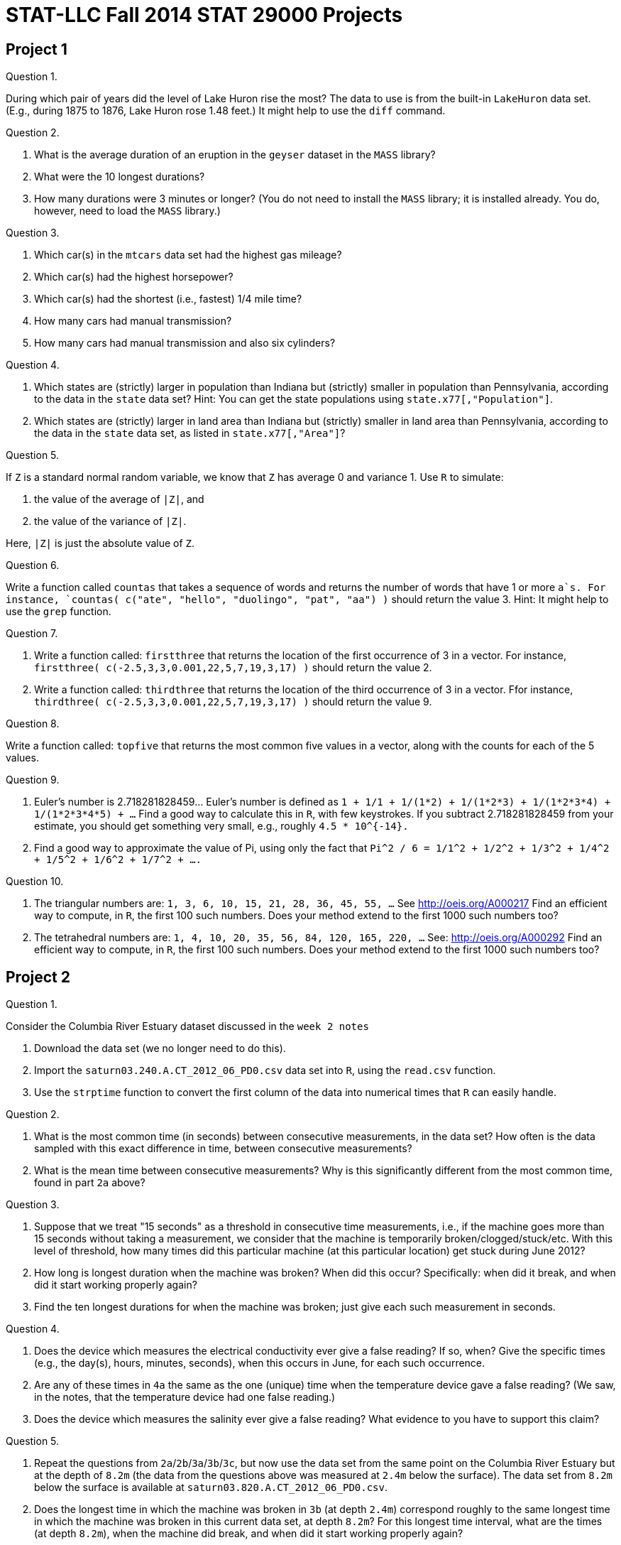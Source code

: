 = STAT-LLC Fall 2014 STAT 29000 Projects

== Project 1

Question 1.

During which pair of years did the level of Lake Huron rise the most?
The data to use is from the built-in `LakeHuron` data set.
(E.g., during 1875 to 1876, Lake Huron rose 1.48 feet.)  It might help to use the `diff` command.

Question 2.

a. What is the average duration of an eruption in the `geyser` dataset in the `MASS` library?

b. What were the 10 longest durations?

c. How many durations were 3 minutes or longer?
(You do not need to install the `MASS` library; it is installed already.  You do, however, need to load the `MASS` library.)

Question 3.

a.  Which car(s) in the `mtcars` data set had the highest gas mileage?

b.  Which car(s) had the highest horsepower?

c.  Which car(s) had the shortest (i.e., fastest) 1/4 mile time?

d.  How many cars had manual transmission?

e.  How many cars had manual transmission and also six cylinders?

Question 4.

a.   Which states are (strictly) larger in population than Indiana but (strictly) smaller in population than Pennsylvania, according to the data in the `state` data set?
Hint: You can get the state populations using `state.x77[,"Population"]`.

b.   Which states are (strictly) larger in land area than Indiana but (strictly) smaller in land area than Pennsylvania, according to the data in the `state` data set, as listed in `state.x77[,"Area"]`?

Question 5.

If `Z` is a standard normal random variable, we know that `Z` has average 0 and variance 1.  Use `R` to simulate:

a. the value of the average of `|Z|`, and

b. the value of the variance of `|Z|`.

Here, `|Z|` is just the absolute value of `Z`.

Question 6.

Write a function called `countas` that takes a sequence of words and returns the number of words that have 1 or more `a`s. For instance, `countas(  c("ate", "hello", "duolingo", "pat", "aa")  )` should return the value 3.  Hint:  It might help to use the `grep` function.

Question 7.

a.  Write a function called:  `firstthree` that returns the location of the first occurrence of 3 in a vector.  For instance, `firstthree( c(-2.5,3,3,0.001,22,5,7,19,3,17) )` should return the value 2.

b.  Write a function called:  `thirdthree` that returns the location of the third occurrence of 3 in a vector.  Ffor instance, `thirdthree( c(-2.5,3,3,0.001,22,5,7,19,3,17) )` should return the value 9.

Question 8.

Write a function called:  `topfive` that returns the most common five values in a vector, along with the counts for each of the 5 values.

Question 9.

a. Euler's number is 2.718281828459...  Euler's number is defined as `1 + 1/1 + 1/(1*2) + 1/(1*2*3) + 1/(1*2*3*4) + 1/(1*2*3*4*5) + ...` Find a good way to calculate this in `R`, with few keystrokes. If you subtract 2.718281828459 from your estimate, you should get something very small, e.g., roughly `4.5 * 10^{-14}.`

b.  Find a good way to approximate the value of Pi, using only the fact that `Pi^2 / 6 = 1/1^2 + 1/2^2 + 1/3^2 + 1/4^2 + 1/5^2 + 1/6^2 + 1/7^2 + ....`

Question 10.

a. The triangular numbers are: `1, 3, 6, 10, 15, 21, 28, 36, 45, 55, ...` See http://oeis.org/A000217 Find an efficient way to compute, in `R`, the first 100 such numbers.  Does your method extend to the first 1000 such numbers too?

b. The tetrahedral numbers are: `1, 4, 10, 20, 35, 56, 84, 120, 165, 220, ...` See: http://oeis.org/A000292 Find an efficient way to compute, in `R`, the first 100 such numbers.  Does your method extend to the first 1000 such numbers too?

== Project 2

Question 1.

Consider the Columbia River Estuary dataset discussed in the `week 2 notes`

a.  Download the data set (we no longer need to do this).

b.  Import the `saturn03.240.A.CT_2012_06_PD0.csv` data set into `R`, using the `read.csv` function.

c.  Use the `strptime` function to convert the first column of the data into numerical times that `R` can easily handle.

Question 2.

a.  What is the most common time (in seconds) between consecutive measurements, in the data set?  How often is the data sampled with this exact difference in time, between consecutive measurements?

b.  What is the mean time between consecutive measurements?  Why is this significantly different from the most common time, found in part `2a` above?

Question 3.

a.  Suppose that we treat "15 seconds" as a threshold in consecutive time measurements, i.e., if the machine goes more than 15 seconds without taking a measurement, we consider that the machine is temporarily broken/clogged/stuck/etc.  With this level of threshold, how many times did this particular machine (at this particular location) get stuck during June 2012?

b.  How long is longest duration when the machine was broken?  When did this occur? Specifically: when did it break, and when did it start working properly again?

c.  Find the ten longest durations for when the machine was broken; just give each such measurement in seconds.

Question 4.

a. Does the device which measures the electrical conductivity ever give a false reading?  If so, when?  Give the specific times (e.g., the day(s), hours, minutes, seconds), when this occurs in June, for each such occurrence.

b. Are any of these times in `4a` the same as the one (unique) time when the temperature device gave a false reading?  (We saw, in the notes, that the temperature device had one false reading.)

c.  Does the device which measures the salinity ever give a false reading?  What evidence to you have to support this claim?

Question 5.

a.  Repeat the questions from `2a`/`2b`/`3a`/`3b`/`3c`, but now use the data set from the same point on the Columbia River Estuary but at the depth of `8.2m` (the data from the questions above was measured at `2.4m` below the surface).  The data set from `8.2m` below the surface is available at `saturn03.820.A.CT_2012_06_PD0.csv`.

b.  Does the longest time in which the machine was broken in `3b` (at depth `2.4m`) correspond roughly to the same longest time in which the machine was broken in this current data set, at depth `8.2m`?  For this longest time interval, what are the times (at depth `8.2m`), when the machine did break, and when did it start working properly again?

c.  Make a plot of the temperature data at depth `8.2m`.  There is exactly one false reading in which the temperature is too high, and exactly one false reading in which the temperature is too low.  Be sure to remove these points before plotting.

Question 6.

a.  We also have data from depth `13m` below the surface in the file `saturn03.1300.R.CT_2012_06_PD0.csv`.  Import this data into `R`.

b.  Is the water temperature generally highest, on average, at depth `2.4m`, `8.2m`, or `13m` below the surface?  Does your answer make intuitive sense?

Question 7.

a.  What is the average salinity of the water at depth `2.4m`?  At depth `8.2m`?  At depth `13m`?  What about the variance of the salinity at all 3 depths?  Be sure to remove any outliers, when appropriate.

b.  At depth `13m`, make a plot of time versus salinity.

c.  As we saw in `7b`, much more data is available during the first two weeks of June, as opposed to the second two weeks of June.  Make a revised plot, showing only the time versus salinity from the start of the day on June 6, through the end of the day on June 12 (i.e., for a full 7-day period).  How many cycles of the salinity do you think you see on this plot?  Is there a natural reason for this number of cycles?

Question 8.

At depth `2.4m`, what fraction of the temperature data points are between 10 and 12?  Between 12 and 14?  Between 14 and 16?  Between 16 and 18?  Use the `tapply` function to answer all four of these questions with one line of code.

Question 9.

At depth `2.4m`, what is the average temperature between the start of the day on June 1 and the end of the day on June 7?

What is the average temperature between the start of the day on June 8 and the end of the day on June 14?

What is the average temperature between the start of the day on June 15 and the end of the day on June 21?

What is the average temperature between the start of the day on June 22 and the end of the day on June 28?

Use the `tapply` function to answer all four of these questions with one line of code.

[Note: The original problem statement had an off-by-one typographical error on some of the dates.]

Question 10.

At depth `13m`, how many data points have salinity greater than 12 and temperature greater than 14?

How many data points have salinity greater than 12 and temperature at most 14?

How many data points have salinity at most 12 and temperature greater than 14?

How many data points have salinity at most 12 and temperature at most 14?

Use the `tapply` function to answer all four of these questions with one line of code.

Hint:  You will need to embed a `list` into your `tapply`, as we did in the notes file `CO2examplecontinued.R` (the second CO2 example).

== Project 3

This project is all about the `Airline on-time performance`, from the American Statistical Association's http://stat-computing.org/dataexpo/2009/[2009 Data Expo]

There is also some `supplemental-data.html` provided by the ASA.

You can see http://stat-computing.org/dataexpo/2009/the-data.html[the data on the ASA site] too.  In particular, there is a listing of all of the parameters, which might be helpful for you to print.

I already downloaded it for you, to make things a little easier for you.  Since the data itself is so large, I saved it into a common data directory:
`/data/public/dataexpo2009/`

Notes:  If you want to read ALL of the data into `R` at once, you can do it, but it takes quite awhile (it might take more than 15 minutes to initially load the data).

You can import just a year or two of the data at a time, to start working with the data.  You are not expected to import all of the data while you are solving the questions.  You can wait until you have solved the questions, and then come back and try to get the answers with all of the data.  So, for instance, you might want to start with just a few specific years only:

`bigDF <- rbind( read.csv("/data/public/dataexpo2009/2006.csv"), read.csv("/data/public/dataexpo2009/2007.csv"), read.csv("/data/public/dataexpo2009/2008.csv") )`

and once you are sure that everything works, before you get ready to submit your data, you can load all of the years.

There are over 3.5 billion pieces of data in the files altogether, if you load all of the years from 1987 through 2008.

Just loading the data itself (if you choose all of the years) might take roughly 15 or 20 minutes to accomplish.  It would be done with some code like this:  (WARNING! This will take quite a long time to load, if you load all years at once.)

`bigDF <- rbind(
read.csv("/data/public/dataexpo2009/1987.csv"),
read.csv("/data/public/dataexpo2009/1988.csv"),
read.csv("/data/public/dataexpo2009/1989.csv"),
read.csv("/data/public/dataexpo2009/1990.csv"),
read.csv("/data/public/dataexpo2009/1991.csv"),
read.csv("/data/public/dataexpo2009/1992.csv"),
read.csv("/data/public/dataexpo2009/1993.csv"),
read.csv("/data/public/dataexpo2009/1994.csv"),
read.csv("/data/public/dataexpo2009/1995.csv"),
read.csv("/data/public/dataexpo2009/1996.csv"),
read.csv("/data/public/dataexpo2009/1997.csv"),
read.csv("/data/public/dataexpo2009/1998.csv"),
read.csv("/data/public/dataexpo2009/1999.csv"),
read.csv("/data/public/dataexpo2009/2000.csv"),
read.csv("/data/public/dataexpo2009/2001.csv"),
read.csv("/data/public/dataexpo2009/2002.csv"),
read.csv("/data/public/dataexpo2009/2003.csv"),
read.csv("/data/public/dataexpo2009/2004.csv"),
read.csv("/data/public/dataexpo2009/2005.csv"),
read.csv("/data/public/dataexpo2009/2006.csv"),
read.csv("/data/public/dataexpo2009/2007.csv"),
read.csv("/data/public/dataexpo2009/2008.csv"))`

Therefore, it is probably better (instead) to test your code on (say) three years of data, e.g., 2006-2008, before working on the full data set.

Question 1.

a. Consider the departure times (`DepTime`).  What fraction of the data are missing, i.e., are stored as `NA` values?

b. Within the departure times that are recorded (i.e., that are not `NA` values), the times are stored in `hhmm` format.  So there should be at most `24*60 = 1440` such possible times.  Are there other `DepTime` values?  Are they correct or perhaps erroneous?  How many such `DepTime` values (overall) seem to be erroneous?

Question 2.

a.  Which departure times are the best, for minimizing the arrival delay (`ArrDelay`)?  More specifically, if our goal is to minimize the arrival delay, which of these 4 time categories is best time of day for our departure?  Between 12 midnight and 6 AM?  Between 6 AM and 12 noon?  Between 12 noon and 6 PM?  Or between 6 PM and 12 midnight?

b.  Which of the 4 time categories for the departure will have the highest variance for arrival delay?

c.  Now please solve `2a` and `2b` again, splitting the data not only by the best time of day but also by the airline too.  That way, we can know what time of day and which airline we might prefer to use.

Question 3.

a.  Which 10 airports have the most departures?

b.  Which 10 airports have the most arrivals?

c.  If we reconsider `3a` and `3b`, by splitting the data year by year, are the answers to `3a` and `3b` relatively consistent from year to year?

d.  Which are the most 10 popular pairs of departure/arrival city pairs?  (For instance, `IND-to-ORD` might be one such popular pair.)

Question 4.

a.  Which 5 airports are most likely to be on time for arrivals (on average)?

b.  Which 5 airports are most likely to be on time for departures (on average)?

c.  Which 5 airports are most likely to be delayed for arrivals (on average)?

d.  Which 5 airports are most likely to be delayed for departures (on average)?

Question 5.

a.  Which is the best day of the week to fly, if you want to minimize delayed arrivals?

b.  Which portion of the flights depart on which days?

c.  What percent of flights depart between 12 midnight and 6 AM?  Between 6 AM and 12 noon?  Between 12 noon and 6 PM?  Between 6 PM and 12 midnight?

d.  Can you study 5b and 5c simultaneously, e.g., can you give an analysis by day of the week and time of day (in tandem), so that we know precisely which days of the week and which portions of the days are busiest for departures, i.e., so that we have a finer breakdown of the departure data?

Question 6.

a.  Which 5 carriers are the most likely to be delayed?

b.  Which 5 carriers are the most likely to be on time?

Question 7.

a.  Give a month-by-month breakdown of the percentage of cancelled flights.

b.  What are the worst 3 months of the year for cancelled flights?  I.e., during which 3 months are the most flights cancelled?  (Since 1987 is an incomplete year, please avoid the data from 1987 for `7a` and `7b`, because we do not want to unfairly balance the months.)

Question 8.

Make a plot that shows how the number of flights departing `ORD` has changed, year by year.  Then add similar data to the same plot, for the number of flights departing `IND`, year by year.

Question 9.

Read the documentation for the `dotchart` function.  Make a `dotchart` as follows:  The x-axis should be the percentage of the time that flights are delayed more than 30 minutes.  On the y-axis, the main groupings should be according to month, and within each month, please show O'Hare and Indianapolis as cities of departure for flights.  The data to be displayed are the `DepDelay` data for 2007 only.  So the overall plot will show, month-by-month, a comparison of the `DepDelay` data for O'Hare and Indianapolis.

Question 10.

Make another `dotchart`, similar to the one in question `9`, where the main groupings on the y-axis are O'Hare and Indianapolis, and within each city, display all 12 months.  Again, the data to be displayed are the `DepDelay` data for 2007.  The x-axis should again be the percentage of the time that flights are delayed more than 30 minutes.  So the overall plot will show, for each of the two cities, a month-by-month comparison of the `DepDelay` data.  If you are able, you can organize the months according to their percentage of time delayed more than 30 minutes, rather than according to alphabetic order.

== Project 4

This project is about visualizing data.  It will give you some time to write ababout data visualization and to take a little break from coding.

Question 1.

Check out the website http://www.ibm.com/manyeyes[Many Eyes] (sponsored by IBM).  Find 4 (or more) separate plots on `Many Eyes` (please give links to each of these plots) that violate the concepts of effective data visualization that are discussed in the handouts from class (e.g., in Cleveland's book and Robbins's book, and in the paper "How to display data badly").  Write a paragraph about each plot, with a critique of what aspects of the plotting could be improved.  Imagine, for instance, that you were going to correspond with the people who designed the plot, and give them guidance about how to make a more effective depiction of the data.  (Your discussion of these 4 plots should be at least one single-spaced page in (say) 12 point Times font, for example... but more than 1 page is certainly allowed.)  Each student should write about at least 1 plot.

Question 2.

Revisit the website http://www.ibm.com/manyeyes[Many Eyes] (sponsored by IBM).  Find 4 (or more) separate plots (again, with links to the plots) on `Many Eyes` that do an overall good job of effective data visualization.  Justify the reasons why you think that the plots are effective.  (Again, please write at least one page total, justifying the reasons that you think the plot is effective.)  Each student should write about at least 1 plot.

Question 3.

Check out the website http://www.informationisbeautiful.net[Information Is Beautiful].  Find 4 (or more) separate plots on `Information Is Beautiful` (please give links to each of these plots) that violate the concepts of effective data visualization.  Write a paragraph about each plot, with a critique of what aspects of the plotting could be improved.  Imagine you were going to correspond with the people who designed the plot, and give them guidance about how to make a more effective depiction of the data.  Your constructive criticism should be at least 1 page altogether.

Question 4.

The http://www.gapminder.org/world[Wealth and Health of Nations] is a fun depiction of data.  On the other hand, as with many depictions of data, it violates some of the techniques of effective data display.  Please write an explanation of which techniques of effective data display are violated.  If you imagine you are writing a constructive criticism to the authors of this animation, please make suggestions for how the depiction of data (for the health and wealth, over the years displayed) could have been done more effectively.  Please make sure your explanation is at least 1 page long.

Question 5.

Describe (at least!) 4 very significant ways that the poster winner "Congestion in the sky" http://stat-computing.org/dataexpo/2009/posters/ from the `Data Expo 2009` poster competition results could be significantly improved, using the concepts of effective data visualization.  Write a constructive criticism (of at least 1 page) that gives suggestions for improvement on each aspect that you criticize.

Question 6.

For the other posters (do not use the winner, "Congestion in the sky", since it was discussed already in question `5`), find a total of at least 4 significant ways that some of the other posters can be improved.  You can analyze several different posters, that is OK.  Your constructive critique should be at least 1 page.

Question 7.

Which of the posters in the `Data Expo 2009` do you think should be the winner?  Why?  (It is OK if you choose the poster that actually won, or any of the other posters.)  Thoroughly justify your answer, using the techniques of effective data visualization, to justify your answer, with an explanation that is at least 1 page long.

Questions 8, 9, 10.

Imagine that you are going to enter the `Data Expo 2009`.  Rather than having to organize your information into a poster, prepare 3 pages of analysis, exploring some aspects of the airline data set that are interesting to you, and which you think might be of broad interest to potential readers too.  Your discussion and plots should be at least 3 pages long.

== Project 5

The code found in the `week6.html` Week 6 examples should be helpful in this problem set.

Question 1.

Practice using the sapply function:

a. Find, with only one line (altogether) of `sapply` code, the 5 lengths of the following 5 vectors:

* the `LakeHuron` vector,
* the `waiting` vector in the `geyser` data (remember to load the `MASS` library first)
* the `duration` vector in the `geyser` data
* the `chickwts$weight` vector
* the `mtcars$mpg` vector

b. Now find the average value stored in each of the 5 vectors, using `sapply`.

c. Check that `R` did the right thing in `1b` by manually taking the mean of each vector, using 5 separate lines of code.

d.  If you accidentally use `c` instead of `list` in `1b`, `R` just takes an average of individual values, but the average of 1 value is just the value itself, so `R` returns the full list of values.  Please give this (incorrect) behavior a try, just to see how it misbehaves!

e. Now find the variance of the values stored in each of the 5 vectors, using `sapply`.

f. Check that `R` did the right thing in `1e` by manually finding the variance of each vector, using 5 separate lines of code.

g.  If you accidentally use `c` instead of `list` in `1e`, `R` just takes the variance of each individual value, but `R` gives an `NA` when taking the variance of an individual value (you can try this, e.g., `var(3.79)` gives `NA`, so `R` returns `NA` for each value).  Please give this (incorrect) behavior a try!

h.  Examine the head of the `Cars93` data.  This data set has a lot of types of columns.  Use `sapply` to find out the kinds of classes for each of the 27 columns in this `data.frame` (using just one call to `sapply`; hint: use `class` for the function).

Question 2.

a. Use the `mapply` function, with the `paste` function, and the vectors
`c("a","b","c","d","e")`
and
`c("A","B","C","D","E")`
and the parameters
`sep=""` and `USE.NAMES=FALSE`
to print these five sentences:
`[1] "The uppercase version of a is A" "The uppercase version of b is B" "The uppercase version of c is C"`
`[4] "The uppercase version of d is D" "The uppercase version of e is E"`

b. Use the `row.names` function, and the column of `population` data, both with the `state.x77` data set, as well as the `mapply` function, to print a vector of 50 sentences.  (It might be helpful to use the parameters `USE.NAMES=F` and `sep=""`.)  The vector should start with the following six sentences:
`[1] "Alabama has 3615 thousand people."        "Alaska has 365 thousand people."`
`[3] "Arizona has 2212 thousand people."        "Arkansas has 2110 thousand people."`
`[5] "California has 21198 thousand people."    "Colorado has 2541 thousand people."`

c. Revise your answer to `2a`, by actually multiplying the `population` data by 1000, so that the vector should start with the following six sentences:
`[1] "Alabama has 3615000 people."        "Alaska has 365000 people."`
`[3] "Arizona has 2212000 people."        "Arkansas has 2110000 people."`
`[5] "California has 21198000 people."    "Colorado has 2541000 people."`

Question 3.

a. Make a `data.frame` containing all of the cars from `mtcars` with `hp>100` and `8` cylinders.  Create a new `data.frame` with these cars, displaying only the `mpg`, `cyl`, `hp`, and `qsec`.

b. Make a `data.frame` containing all of the rows describing provences from the `swiss` data set with 50% or more `Catholics` and 50% or more of `males` involved in agriculture.  Within this specific `data.frame`, find the mean and standard deviation of the `Fertility` data.

c. Make a `data.frame` containing all of the rows in the `chickwts` data for which the feed is either `horsebean` or `soybean`.  What is the average weight (altogether) across these two kinds of feed?

Question 4.

Step through Dr Ward's `/notes/SATURNapplyexamples.R` `R` code for `apply` examples with `SATURN` data.  It takes a little time to understand completely what is happening, but essentially we are able to read data from dozens of files with ease (i.e., without having to download them individually, by hand), and to extract and assemble the data in them.  Note that the time parameter in these files is the same data we had in the earlier project, but is stored differently (and, hence, extracted differently) than in the earlier project.

a.  Use the `/notes/SATURNapplyexamples.R` `R` code for `apply` examples with `SATURN` data to extract the `temperature`, `electrical conductivity`, `salinity`, and `time` data from the `SATURN03` station at depth `2.4m`.

b.  Extract the `temperature`, `electrical conductivity`, `salinity`, and `time` data from the `SATURN03` station at depth `8.2m`, from:
`http://amb6400b.stccmop.org:8080/thredds/dodsC/preliminary_data/saturn03/saturn03.820.A.CT/` (Beware: The starting month is not the same for this data set, compared to the previous one.)

c.  Extract the `temperature`, `electrical conductivity`, `salinity`, and `time` data from the `SATURN03` station at depth `13.0m`, from: `http://amb6400b.stccmop.org:8080/thredds/dodsC/preliminary_data/saturn03/saturn03.1300.R.CT` (Beware: Again, the starting month is not the same for this data set, compared to the previous two.)

Question 5.

Extract the `Phycoerythrin` and `time` data from the `SATURN03` station at depths `2.4m`, `8.2m`, and `13.0m` from:

`http://amb6400b.stccmop.org:8080/thredds/dodsC/preliminary_data/saturn03/saturn03.240.A.Phycoerythrin/`

`http://amb6400b.stccmop.org:8080/thredds/dodsC/preliminary_data/saturn03/saturn03.820.A.Phycoerythrin/`

`http://amb6400b.stccmop.org:8080/thredds/dodsC/preliminary_data/saturn03/saturn03.1300.R.Phycoerythrin/`

Question 6.

Extract the `Oxygen Concentration` (`oxygen`), `Oxygen Saturation` (`oxygensat`), and `time` data from the `SATURN03` station at depths `2.4m`, `8.2m`, and `13.0m` from:

`http://amb6400b.stccmop.org:8080/thredds/dodsC/preliminary_data/saturn03/saturn03.240.A.Oxygen/`

`http://amb6400b.stccmop.org:8080/thredds/dodsC/preliminary_data/saturn03/saturn03.820.A.Oxygen/`

`http://amb6400b.stccmop.org:8080/thredds/dodsC/preliminary_data/saturn03/saturn03.1300.R.Oxygen/`

Question 7.

a. For each of the 3 types of data listed above (in questions `4`, `5`, `6`) at each of the 3 depths, find the number of data points per month.  For instance, starting with the `temperature`/`conductivity`/`salinity` data at depth `2.4m`, find the number of data points per month.  Then do the same for `8.2m` and for `13.0m`.  Then do this again for the `Phycoerythrin` data.  Then do it again for the `Oxygen` data.  To express your answers, use the `mapply` function to print sentences that say statements like:
`Month 06 of year 2012 of the saturn03.240.A.CT data contains 202,702 data points at depth 2.4m.`

b. Re-calculate your answer to `7a`, so that it is normalized according to the number of days in the month. In other words, get the number of data points divided by the number of days in the month. To express your answers, use the `mapply` function to print sentences that say statements like:
`Month 06 of year 2012 contains an average of 6756.733 data points per day, during the 30 day period, for a total of 202,702 data points during the month, at depth 2.4m.`

Question 8.

a.  Extract the `temperature` data from the `SATURN03` station for June 2012 at depth `2.4m`.  There are 202702 data points.  Save these in a variable called `tempdata`.  Also get the analogous 202702 `time` data points.  Save these in a variable called `temptimes`.

b.  Extract the `oxygen` saturation data (the 2nd parameter in the data set `saturn03.240.A.Oxygen`) from the `SATURN03` station for June 2012.  There are 15725 data points.  Save these in a variable called `oxydata`.  Also get the analogous 15725 time data points.  Save these in a variable called `oxytimes`.

c.  Notice that we would be hard-pressed to compare the `temperature` and `oxygen saturation` data, because there are vastly different amounts of data in the two vectors and (perhaps more importantly) they were measured at different points in time.  We can, however, build a function that predicts the behavior of the temperature data at ALL points in time, and then use it to figure out how the temperature data would have behaved, if it was measured at the same 15725 `time` points as the `oxygen saturation` data, and then we could compare the `temperature` and `oxygen saturation` data.  This can be done as follows:
`tempfunction <- approxfun(temptimes, tempdata)`
This makes `f` into a function that can predict the `temperature` behavior at any `time` we like.  Then we run the function on the `oxygen saturation` times, to see how `temperature` would have behaved at the 15725 times when `oxygen saturation` was measured:
`tempatoxygentimes <- tempfunction(oxytimes)`
Finally, we can plot the `temperature` versus the `oxygen saturation` data this way:
`plot(tempatoxygentimes,oxydata)`

Question 9.

a.  Make comparisons between some of the other variables, in the style of how we did things in question `8`.

b.  Which pair of variables (in the June 2012 data sets) seem to be the most strongly correlated?  Why do you think so?

c.  What could go wrong with the method discussed in `8` and `9`?  Hint: for instance, in part `8c`, take a look at:
`range(temptimes)`
`plot( tempfunction(seq(1338537601,1341129599,by=100) ) )`
How could we potentially fix the problem that happens when missing data occurs?  [You do not have to actually fix it; but briefly mention some way that you might fix it.]  Can you see this problem in the plot?  [We will discuss this problem more, in a set of future questions, in another project.]

Question 10.

a.  There are 7 data sets inside the directory: `/data/public/NARR/pressure`
How many variables do they each contain?

b.  How many pieces of data does the `lat` variable contain in each file?  How about the `lon` variable?  How about the `Lambert Conformal` variable?  Are all of the `lat` variables identical across all 7 files?  If so, how do you know?  If not, how are they different?  What about the `lon` variable?  What about the `Lambert Conformal` variable?

c.  What are the sizes (i.e., dimensions) of the 4th variable in each of the 7 files?  What percent of the 4th variable is missing in each of the 7 files?

d.  If you store the `time` vector from a file in a vector `t`, then the code:  `format(as.POSIXct(3600*t, origin="1800-01-01"), tz="UTC+0:00")`  will convert the time into a human-readable format.  The `3600` converts the hours into seconds, and the seconds are given in units after January 1, 1800.  (Dr Ward fiddled around with this for awhile to figure this out.)  Question:  Do all 7 files have the same time vector?

e.  What is the `time` unit between consecutive times in each of these vectors?

== Project 6

The code found in the `week8.html` Week 8 examples should be helpful in this problem set.

Question 1.

Compare the 3 variables found in the first `SATURN03` data set we studied, namely, the `saturn03.240.A.CT_2012_06_PD0.csv` data set, from depth `2.4m`.  Compare them in pairs, to see if any pair of them yields a very good linear model. In all of these cases, be sure to remove any outliers, if necessary.

a. Make a simple linear regression to try to predict the `electrical conductivity` from the `temperature`.

b. Make a simple linear regression to try to predict the 'salinity' from the 'temperature'.

c. Make a simple linear regression model to try to predict the 'electrical conductivity' from the 'salinity'.

d. Which one of these linear models seems most amenable to linear modeling?  Why?

Question 2.

a. Make a simple linear regression model to predict the `mpg` from the `mtcars` data, based on the `hp`.  Plot the two variables, along with the line suggested by a simple linear regression model.

b. Make a multiple regression model to predict the `mpg` from the `mtcars` data, based on the `hp` and the `disp`.

c. Using the multiple regression model, what kind of `mpg` might we guess that a car has, if it has 147 `hp` and 230 `disp`?

Question 3.

a. Load the 1990 airline data from the `dataexpo` into a `data.frame`.

b. Use the `subset` command to extract only the flights from June 1990.

c. Build a simple linear regression model that predicts the arrival delays from the departure delays.

d. Plot both the delays, putting the arrival delays on the y-axis and the departure delays on the x-axis.

e. Draw the line from the simple linear regression model on the plot.

f. Repeat steps `3c` through `3e`, removing the outliers, e.g., removing the flights with departure delays that are more than `500` and removing those that are less than `-50`.  I.e., restrict attention to flights with departure delays between `-50` and `500`.

Question 4.

a.  Generate 100 (continuous) uniform random numbers, uniformly distributed between 0 and 1.

b.  For each uniform random number `U` in part `a`, define `V = -log(U)/3`.  Make this transform for all 100 numbers from `4a`.

c.  Generate 100 exponential random numbers with rate `3`.

d.  Use a `qqplot` to convince yourself that the numbers from `4b` have the same kind of distribution as the numbers in `4c`.  I.e., if `U` is a continuous uniform random variable, then `-log(U)/3` is an exponential random variable with rate `3`, i.e., with mean `1/3`.

e.  Re-do parts `4a` through `4d` with millions of numbers instead of just 100 numbers, to reinforce this notion in your mind.

Question 5.

a.  Generate 1,000,000 (continuous) uniform random numbers (each between 0 and 1) and store them in a matrix `M` with 1000 rows and 1000 columns.

b.  Use the `apply` function to sum each row of `M`.  So we get 1000 numbers, each of which is equal to the sum of the 1000 uniforms.  Store the result in a vector `v`.

c.  Subtract 500 from each entry of `v` and then (afterwards) divide each number by `sqrt(1000/12)`, i.e., by `9.1287`.  Store the result in a new vector `w`.

d. Use a `qqplot` to convince yourself that the entries of `w` are approximately standard normal random numbers, i.e., normal random numbers with mean 0 and standard deviation 1.

Question 6.

a.  Generate 100,000,000 exponential random numbers, each with `rate = 5`, and store them in a matrix `M` with 10000 rows and 10000 columns.

b.  Use the `apply` function to sum each row of `M`.  So we get 10000 numbers, each of which is equal to the sum of the 10000 exponential random numbers.  Store the result in a vector `v`.

c.  Subtract 2000 from each entry of `v` and then (afterwards) divide each number by `sqrt(10000/5^2) = 100/5 = 20`.  Store the result in a new vector `w`.

d. Use a `qqplot` to convince yourself that the entries of `w` are approximately standard normal random numbers, i.e., normal random numbers with mean 0 and standard deviation 1.

Question 7.

a.  Use the built-in `R` data set for "Pharmacokinetics of Theophylline" (stored in `Theoph`) to build a multiple linear regression model of the concentration, based on the weight, dose, and time.

b.  If a person weighed `66 kg`, and received a dose of `4 mg/kg`, and it has been 6 hours since the dose was administered, what is the predicted level of concentration?

Question 8.

Look at the departure delays from the June 1990 flights.  If we restrict attention to departure delays of 30 minutes or more, what kind of distribution do you think the data has?  Normal?  Uniform?  Exponential?  Justify your answer with a `qqplot`.  How closely can you estimate the parameter(s) of the distribution you think that this data has?

== Project 7

The following resources might be helpful for you:

* Dr Ward's notes: `week9.txt` on Introduction and immersion into the UNIX Operating System and the bash shell
* http://en.wikipedia.org/wiki/List_of_Unix_programs[List of Unix utilities (Wikipedia)]
* http://linuxcommand.org/tlcl.php[The Linux Command Line] official direct link for http://sourceforge.net/projects/linuxcommand/files/TLCL/13.07/TLCL-13.07.pdf[pdf download] of the book by William Shotts (No Starch Press, 2012)

Question 1.

a.  How many lines are found in the file `/etc/passwd`?

b.  Remember (from the notes) that the command: `cat /etc/passwd | cut -f5 -d:` is used to find each person's name who is a user in the system.  Instead of printing the full names of the users, print their usernames (e.g., `mdw`).

Question 2.

a.  How many users have her/his directory in the `/home` filesystem?  (This is described in the 6th of the 7 fields on each line.)

b.  Now extract the first names of each such user who has her/his directory in the `/home` filesystem.

c.  Save the results into a file in your home directory, named `firstnames.txt`

Question 3.

a.  How many words in the file `/usr/share/dict/words` contain the letter `q`?

b.  Convince yourself that the command:  `awk '{print length}'` will print the length of the words in a file.  [Feb 2023 note: I think this should say "length of the lines in a file".]

c.  Find the length of the words, line by line, in the file `/usr/share/dict/words`

Question 4.

a.  What is the longest word length, among all word lengths in the file `/usr/share/dict/words`? Hint: you might need to use `awk '{print length}'` and `sort`, with a certain flag on the sort command.  Such a flag comes in handy when you are sorting text that is numeric.  It would be helpful to read the manual for the sort command, to see which flag to use.

b.  Instead of looking for the longest word length, after you sort the word lengths numerically, pipe the output to the `uniq` command, and use a flag on the `uniq` command to count the number of words of each length.

Question 5.

In the directory `/data/public/election2008` there is some data related to the 2008 election.  There are 49 files, namely, one for each of the 48 mainland states, and one for `DC`.  Each line has seven pieces of data, namely, the percent and number of people who voted for Obama in 2008, the percent and number who voted for McCain in 2008, the overall percent of registered votes, the state, and the county.

a.  How many counties are represented in these 49 files?

b.  What is the largest number of votes in one county for Obama?

c.  What is the largest number of votes in one county for McCain?

d.  How many counties have one or more of the following words in the title:  `north`, `east`, `south`, `west`?

e.  How many characters are found in the longest county name?

Question 6.

In the directory `/data/public/dataexpo2009` there is the airline flight data, which we are already familiar with.

a.  How many flights were taken in 2006?

b.  How many flights were taken altogether, from 1987 to 2008?

c.  How many flights had `IND` as the `Origin` city in 2006?

d.  How many flights had `IND` as the `Origin` city altogether, from 1987 to 2008?

Question 7.

a.  In the airline data, how many unique carriers are there, in the 2006 data set?

b.  In the airline data, how many unique carriers are there altogether, from 1987 to 2008?

c.  What was the longest flight taken in 2006, in terms of miles?

d.  What was the longest flight taken altogether, from 1987 to 2008, in terms of miles?

e.  How many flights had this longest flight distance (in terms of miles), from 1987 to 2008?

Question 8.

Most of the `UNIX` commands you can access are contained in one of three places, namely:

* `/usr/local/bin`
* `/bin`
* `/usr/bin`

Print a list of the names of the programs (be sure to check programs in all three of these places) that have the word `zip` somewhere in the title of the program.

== Project 8

The code found in the `Week 10 examples` should be helpful in this problem set.

Question 1.

Consider the file `yow.lines`, which is distributed with emacs 21.4. It can be downloaded from the llc server or you can access it directly from `/proj/www/2014/29000/projects/yow.lines` if you prefer. (Some of the lines in this file are very strange, but this is a standard text file, which is widely known and widely distributed too, on every Linux and UNIX system that contains emacs 21 and earlier.)

a. How many lines start with a capital letter I?

b. How many lines end with a question mark?

c. How many lines end with an exclamation point?

d. How many lines contain 3 or more exclamation points in a row (which may or may not be at the end of the phrase)?

Question 2.

Continuing to study `yow.lines`:

a. How many lines from contain 3 or more exclamation points altogether (which may or may not be consecutive)?

b. Print `yow.lines` with all uppercase letters converted to lowercase letters.

c. On how many lines does the word `yow` appear (regardless of capitalization)?

Question 3.

Consider the file `/usr/share/dict/words` on the llc server.

a. How many words have exactly 6 characters?

b. How many words have an occurrence of dog as a subword?

c. How many words have the letters dog, in that order, but not necessary in consecutive order?

Question 4.

Continuing to study `/usr/share/dict/words` on the llc server:

a. How many words start with the 2-letter phrase `de`?

b. How many words end with the 2-letter phrase `ly`?

c. How many words do not start with the 3-letter phrase `con`?

Question 5.

This question is based on the Social Security baby names data set. You can read about the Social Security baby names at: `http://www.ssa.gov/OACT/babynames/namesbystate.html`  The data set itself can be downloaded from the llc server or you can access it directly from `/proj/www/2014/29000/projects/babynames.txt` if you prefer. The data set contains 134 years of data (1880 to 2013), with 1000 boy names and 1000 girl names per year. The rank of each name is given within each year. The number of boys or girls born with each name is given in each year.

a. How many children were named Mary during 1880-2013?

b. What are the ranks of Mary's name during each of these 134 years?

c. How many different girl names (from this data set) start with the letter A? Be sure to remove duplicated names, i.e., count each name just once.

d. How many different boy names (from this data set) have 4 letters? Be sure to remove duplicated names, i.e., count each name just once.

Question 6.

Continuing to study the baby names:

a. What are the names (in alphabetic order, without duplicates) that have a double consecutive vowel, e.g., Aa or aa or Ee or ee or Ii or ii or Oo or oo or Uu or uu? Be sure to remove duplicated names, i.e., display each name just once. [Hint: We saw `&&` is used for `and`; similarly, `||` is used for `or`.]

b. Which names have an occurrence of q that is not followed by a u? Be sure to remove duplicated names, i.e., display each name just once.

c. Which names have two or more z's (regardless of uppercase or lowercase), which are not necessary consecutive? Be sure to remove duplicated names, i.e., display each name just once.

Question 7.

Consider the airline flight files stored in this directory: `/data/public/dataexpo2009` on the llc server. We reconsider a few questions that we solved earlier in R. The advantage of using awk is that the speed is faster, and we do not have to input all of the data at the start (recall we had to pre-load all of the data in R).

a. Which 10 airports have the most departures? [It might help to use `awk` and `sort` and `uniq` and another `sort` in conjunction, with a count flag for `uniq`.]

b. Which 10 airports have the most arrivals?

c. Which are the 10 most popular pairs of departure/arrival city pairs? (For instance, IND-to-ORD might be one such popular pair.)

Question 8.

Continuing to study the airline data:

a. Make a new file called `weekend1995.csv` that contains only the flights that were on a weekend, from the 1995 flights file.

b. Make a new file called `longdelays1995.csv` that contains only the flights that had a departure delay of 1 hour or more, from the 1995 flights file.

c. Make a new file called `JFKtoLAX1995.csv` that contains only the flights that were from JFK to LAX, for the 1995 flights file.

Questions 9 and 10.

I might provide another couple of questions soon, as usual, depending on how students seem to be doing with these questions.... BUT I want to see how things go with the problems outlined above. I like to be flexible, as you know!




